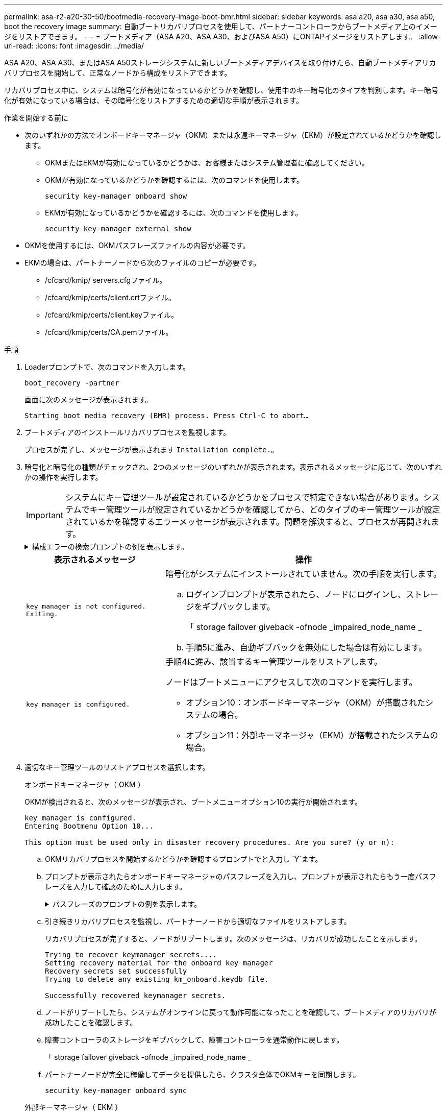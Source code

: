 ---
permalink: asa-r2-a20-30-50/bootmedia-recovery-image-boot-bmr.html 
sidebar: sidebar 
keywords: asa a20, asa a30, asa a50, boot the recovery image 
summary: 自動ブートリカバリプロセスを使用して、パートナーコントローラからブートメディア上のイメージをリストアできます。 
---
= ブートメディア（ASA A20、ASA A30、およびASA A50）にONTAPイメージをリストアします。
:allow-uri-read: 
:icons: font
:imagesdir: ../media/


[role="lead"]
ASA A20、ASA A30、またはASA A50ストレージシステムに新しいブートメディアデバイスを取り付けたら、自動ブートメディアリカバリプロセスを開始して、正常なノードから構成をリストアできます。

リカバリプロセス中に、システムは暗号化が有効になっているかどうかを確認し、使用中のキー暗号化のタイプを判別します。キー暗号化が有効になっている場合は、その暗号化をリストアするための適切な手順が表示されます。

.作業を開始する前に
* 次のいずれかの方法でオンボードキーマネージャ（OKM）または永遠キーマネージャ（EKM）が設定されているかどうかを確認します。
+
** OKMまたはEKMが有効になっているかどうかは、お客様またはシステム管理者に確認してください。
** OKMが有効になっているかどうかを確認するには、次のコマンドを使用します。
+
`security key-manager onboard show`

** EKMが有効になっているかどうかを確認するには、次のコマンドを使用します。
+
`security key-manager external show`



* OKMを使用するには、OKMパスフレーズファイルの内容が必要です。
* EKMの場合は、パートナーノードから次のファイルのコピーが必要です。
+
** /cfcard/kmip/ servers.cfgファイル。
** /cfcard/kmip/certs/client.crtファイル。
** /cfcard/kmip/certs/client.keyファイル。
** /cfcard/kmip/certs/CA.pemファイル。




.手順
. Loaderプロンプトで、次のコマンドを入力します。
+
`boot_recovery -partner`

+
画面に次のメッセージが表示されます。

+
`Starting boot media recovery (BMR) process. Press Ctrl-C to abort…`

. ブートメディアのインストールリカバリプロセスを監視します。
+
プロセスが完了し、メッセージが表示されます `Installation complete.`。

. 暗号化と暗号化の種類がチェックされ、2つのメッセージのいずれかが表示されます。表示されるメッセージに応じて、次のいずれかの操作を実行します。
+

IMPORTANT: システムにキー管理ツールが設定されているかどうかをプロセスで特定できない場合があります。システムでキー管理ツールが設定されているかどうかを確認してから、どのタイプのキー管理ツールが設定されているかを確認するエラーメッセージが表示されます。問題を解決すると、プロセスが再開されます。

+
.構成エラーの検索プロンプトの例を表示します。
[%collapsible]
====
....
Error when fetching key manager config from partner ${partner_ip}: ${status}

Has key manager been configured on this system

Is the key manager onboard

....
====
+
[cols="1,2"]
|===
| 表示されるメッセージ | 操作 


 a| 
`key manager is not configured. Exiting.`
 a| 
暗号化がシステムにインストールされていません。次の手順を実行します。

.. ログインプロンプトが表示されたら、ノードにログインし、ストレージをギブバックします。
+
「 storage failover giveback -ofnode _impaired_node_name _

.. 手順5に進み、自動ギブバックを無効にした場合は有効にします。




 a| 
`key manager is configured.`
 a| 
手順4に進み、該当するキー管理ツールをリストアします。

ノードはブートメニューにアクセスして次のコマンドを実行します。

** オプション10：オンボードキーマネージャ（OKM）が搭載されたシステムの場合。
** オプション11：外部キーマネージャ（EKM）が搭載されたシステムの場合。


|===
. 適切なキー管理ツールのリストアプロセスを選択します。
+
[role="tabbed-block"]
====
.オンボードキーマネージャ（ OKM ）
--
OKMが検出されると、次のメッセージが表示され、ブートメニューオプション10の実行が開始されます。

....
key manager is configured.
Entering Bootmenu Option 10...

This option must be used only in disaster recovery procedures. Are you sure? (y or n):
....
.. OKMリカバリプロセスを開始するかどうかを確認するプロンプトでと入力し `Y`ます。
.. プロンプトが表示されたらオンボードキーマネージャのパスフレーズを入力し、プロンプトが表示されたらもう一度パスフレーズを入力して確認のために入力します。
+
.パスフレーズのプロンプトの例を表示します。
[%collapsible]
=====
....
Enter the passphrase for onboard key management:
Enter the passphrase again to confirm:
Enter the backup data:
-----BEGIN PASSPHRASE-----
<passphrase_value>
-----END PASSPHRASE-----
....
=====
.. 引き続きリカバリプロセスを監視し、パートナーノードから適切なファイルをリストアします。
+
リカバリプロセスが完了すると、ノードがリブートします。次のメッセージは、リカバリが成功したことを示します。

+
....
Trying to recover keymanager secrets....
Setting recovery material for the onboard key manager
Recovery secrets set successfully
Trying to delete any existing km_onboard.keydb file.

Successfully recovered keymanager secrets.
....
.. ノードがリブートしたら、システムがオンラインに戻って動作可能になったことを確認して、ブートメディアのリカバリが成功したことを確認します。
.. 障害コントローラのストレージをギブバックして、障害コントローラを通常動作に戻します。
+
「 storage failover giveback -ofnode _impaired_node_name _

.. パートナーノードが完全に稼働してデータを提供したら、クラスタ全体でOKMキーを同期します。
+
`security key-manager onboard sync`



--
.外部キーマネージャ（ EKM ）
--
EKMが検出されると、次のメッセージが表示され、ブートメニューオプション11の実行が開始されます。

....
key manager is configured.
Entering Bootmenu Option 11...
....
.. 次の手順は、システムで実行しているONTAPのバージョンによって異なります。
+
[cols="1,2"]
|===
| システムで実行しているバージョン | 操作 


 a| 
ONTAP 9 .16.0
 a| 
... を押し `Ctlr-C`てブートメニューオプション11を終了します。
... を押し `Ctlr-C`てEKM設定プロセスを終了し、ブートメニューに戻ります。
... ブートメニューオプション8を選択します。
... ノードをリブートします。
+
 `AUTOBOOT`を設定すると、ノードがリブートし、パートナーノードの構成ファイルを使用します。

+
が設定されていない場合は `AUTOBOOT`、適切なbootコマンドを入力します。ノードがリブートし、パートナーノードの構成ファイルを使用します。

... EKMがブートメディアパーティションを保護するように、ノードをリブートします。
... 手順cに進みます。




 a| 
ONTAP 9.16.1
 a| 
次の手順に進みます。

|===
.. プロンプトが表示されたら、次のEKM設定を入力します。
+
[cols="2"]
|===
| アクション | 例 


 a| 
ファイルからクライアント証明書の内容を入力し `/cfcard/kmip/certs/client.crt`ます。
 a| 
.クライアント証明書の内容の例を表示します。
[%collapsible]
=====
....
-----BEGIN CERTIFICATE-----
<certificate_value>
-----END CERTIFICATE-----
....
=====


 a| 
ファイルからクライアントキーファイルの内容を入力し `/cfcard/kmip/certs/client.key`ます。
 a| 
.クライアントキーファイルの内容の例を表示します。
[%collapsible]
=====
....
-----BEGIN RSA PRIVATE KEY-----
<key_value>
-----END RSA PRIVATE KEY-----
....
=====


 a| 
KMIPサーバCAファイルの内容をファイルから入力し `/cfcard/kmip/certs/CA.pem`ます。
 a| 
.KMIPサーバファイルの内容の例を表示します。
[%collapsible]
=====
....
-----BEGIN CERTIFICATE-----
<KMIP_certificate_CA_value>
-----END CERTIFICATE-----
....
=====


 a| 
ファイルからサーバ構成ファイルの内容を入力し `/cfcard/kmip/servers.cfg`ます。
 a| 
.サーバ構成ファイルの内容の例を表示します。
[%collapsible]
=====
....
xxx.xxx.xxx.xxx:5696.host=xxx.xxx.xxx.xxx
xxx.xxx.xxx.xxx:5696.port=5696
xxx.xxx.xxx.xxx:5696.trusted_file=/cfcard/kmip/certs/CA.pem
xxx.xxx.xxx.xxx:5696.protocol=KMIP1_4
1xxx.xxx.xxx.xxx:5696.timeout=25
xxx.xxx.xxx.xxx:5696.nbio=1
xxx.xxx.xxx.xxx:5696.cert_file=/cfcard/kmip/certs/client.crt
xxx.xxx.xxx.xxx:5696.key_file=/cfcard/kmip/certs/client.key
xxx.xxx.xxx.xxx:5696.ciphers="TLSv1.2:kRSA:!CAMELLIA:!IDEA:!RC2:!RC4:!SEED:!eNULL:!aNULL"
xxx.xxx.xxx.xxx:5696.verify=true
xxx.xxx.xxx.xxx:5696.netapp_keystore_uuid=<id_value>
....
=====


 a| 
プロンプトが表示されたら、パートナーのONTAPクラスタUUIDを入力します。
 a| 
.ONTAPクラスタUUIDの例を表示します。
[%collapsible]
=====
....
Notice: bootarg.mgwd.cluster_uuid is not set or is empty.
Do you know the ONTAP Cluster UUID? {y/n} y
Enter the ONTAP Cluster UUID: <cluster_uuid_value>


System is ready to utilize external key manager(s).
....
=====


 a| 
プロンプトが表示されたら、ノードの一時的なネットワークインターフェイスと設定を入力します。
 a| 
.一時的なネットワーク設定の例を表示します。
[%collapsible]
=====
....
In order to recover key information, a temporary network interface needs to be
configured.

Select the network port you want to use (for example, 'e0a')
e0M

Enter the IP address for port : xxx.xxx.xxx.xxx
Enter the netmask for port : xxx.xxx.xxx.xxx
Enter IP address of default gateway: xxx.xxx.xxx.xxx
Trying to recover keys from key servers....
[discover_versions]
[status=SUCCESS reason= message=]
....
=====
|===
.. キーが正常にリストアされたかどうかに応じて、次のいずれかの操作を実行します。
+
*** EKM設定が正常に復元されると、プロセスはパートナーノードから適切なファイルの復元を試み、ノードをリブートします。手順dに進みます。
+
.成功した9.16.0リストアメッセージの例を表示します。
[%collapsible]
=====
....

kmip2_client: Importing keys from external key server: xxx.xxx.xxx.xxx:5696
[Feb  6 04:57:43]: 0x80cc09000: 0: DEBUG: kmip2::kmipCmds::KmipLocateCmdUtils: [locateMrootAkUuids]:420: Locating local cluster MROOT-AK with keystore UUID: <uuid>
[Feb  6 04:57:43]: 0x80cc09000: 0: DEBUG: kmip2::kmipCmds::KmipLocateCmdBase: [doCmdImp]:79: Calling KMIP Locate for the following attributes: [<x-NETAPP-ClusterId, <uuid>>, <x-NETAPP-KeyUsage, MROOT-AK>, <x-NETAPP-KeystoreUuid, <uuid>>, <x-NETAPP-Product, Data ONTAP>]
[Feb  6 04:57:44]: 0x80cc09000: 0: DEBUG: kmip2::kmipCmds::KmipLocateCmdBase: [doCmdImp]:84: KMIP Locate executed successfully!
[Feb  6 04:57:44]: 0x80cc09000: 0: DEBUG: kmip2::kmipCmds::KmipLocateCmdBase: [setUuidList]:50: UUID returned: <uuid>
...
kmip2_client: Successfully imported the keys from external key server: xxx.xxx.xxx.xxx:5696

GEOM_ELI: Device nvd0s4.eli created.
GEOM_ELI: Encryption: AES-XTS 256
GEOM_ELI:     Crypto: software
Feb 06 05:02:37 [_server-name_]: crypto_get_mroot_ak:140 MROOT-AK is requested.
Feb 06 05:02:37 [_server-name_]: crypto_get_mroot_ak:162 Returning MROOT-AK.
....
=====
+
.成功した9.16.1リストアメッセージの例を表示します。
[%collapsible]
=====
....

System is ready to utilize external key manager(s).
Trying to recover keys from key servers....
[discover_versions]
[status=SUCCESS reason= message=]
...
kmip2_client: Successfully imported the keys from external key server: xxx.xxx.xxx.xxx:xxxx
Successfully recovered keymanager secrets.
....
=====
*** キーが正常にリストアされないと、システムは停止し、キーをリストアできなかったことを示します。エラーと警告メッセージが表示されます。と入力してリカバリプロセスを再実行し `boot_recovery -partner`ます。
+
.キーリカバリのエラーおよび警告メッセージの例を示します。
[%collapsible]
=====
....

ERROR: kmip_init: halting this system with encrypted mroot...
WARNING: kmip_init: authentication keys might not be available.
********************************************************
*                 A T T E N T I O N                    *
*                                                      *
*       System cannot connect to key managers.         *
*                                                      *
********************************************************
ERROR: kmip_init: halting this system with encrypted mroot...
.
Terminated

Uptime: 11m32s
System halting...

LOADER-B>
....
=====


.. ノードがリブートしたら、システムがオンラインに戻って動作可能になったことを確認して、ブートメディアのリカバリが成功したことを確認します。
.. コントローラのストレージをギブバックして、コントローラを通常動作に戻します。
+
`storage failover giveback -ofnode _impaired_node_name_`です。



--
====


. 自動ギブバックを無効にした場合は、再度有効にします。
+
`storage failover modify -node local -auto-giveback true`です。

. AutoSupportが有効になっている場合は、ケースの自動作成をリストアします。
+
`system node autosupport invoke -node * -type all -message MAINT=END`です。



.次の手順
ONTAPイメージをリストアしたあと、ノードが稼働してデータを提供できるようlink:bootmedia-complete-rma-bmr.html["故障した部品をNetAppに返却します。"]になります。
